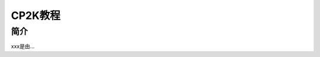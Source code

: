 ===================================
CP2K教程
===================================


简介
======================

xxx是由...
